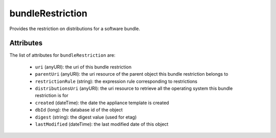 .. Copyright FUJITSU LIMITED 2016-2019

.. _bundlerestriction-object:

bundleRestriction
=================

Provides the restriction on distributions for a software bundle.

Attributes
~~~~~~~~~~

The list of attributes for ``bundleRestriction`` are:

	* ``uri`` (anyURI): the uri of this bundle restriction
	* ``parentUri`` (anyURI): the uri resource of the parent object this bundle restriction belongs to
	* ``restrictionRule`` (string): the expression rule corresponding to restrictions
	* ``distributionsUri`` (anyURI): the uri resource to retrieve all the operating system this bundle restriction is for
	* ``created`` (dateTime): the date the appliance template is created
	* ``dbId`` (long): the database id of the object
	* ``digest`` (string): the digest value (used for etag)
	* ``lastModified`` (dateTime): the last modified date of this object


